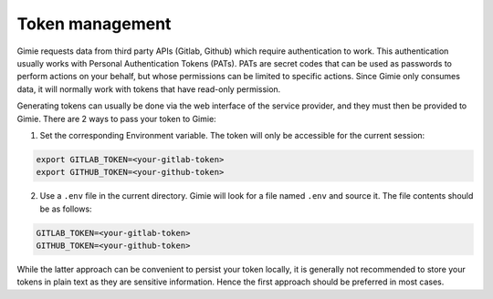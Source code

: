 Token management
****************

Gimie requests data from third party APIs (Gitlab, Github) which require authentication to work. This authentication usually works with Personal Authentication Tokens (PATs). PATs are secret codes that can be used as passwords to perform actions on your behalf, but whose permissions can be limited to specific actions. Since Gimie only consumes data, it will normally work with tokens that have read-only permission.

Generating tokens can usually be done via the web interface of the service provider, and they must then be provided to Gimie. There are 2 ways to pass your token to Gimie:

1. Set the corresponding Environment variable. The token will only be accessible for the current session:

.. code-block::

   export GITLAB_TOKEN=<your-gitlab-token>
   export GITHUB_TOKEN=<your-github-token>

2. Use a ``.env`` file in the current directory. Gimie will look for a file named ``.env`` and source it. The file contents should be as follows:

.. code-block::

   GITLAB_TOKEN=<your-gitlab-token>
   GITHUB_TOKEN=<your-github-token>


While the latter approach can be convenient to persist your token locally, it is generally not recommended to store your tokens in plain text as they are sensitive information. Hence the first approach should be preferred in most cases.
